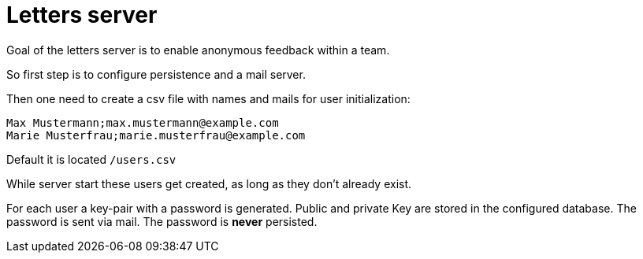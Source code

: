 = Letters server

Goal of the letters server is to enable anonymous feedback within a team.

So first step is to configure persistence and a mail server.

Then one need to create a csv file with names and mails for user initialization:

[source, csv]
----
Max Mustermann;max.mustermann@example.com
Marie Musterfrau;marie.musterfrau@example.com
----

Default it is located `/users.csv`

While server start these users get created, as long as they don't already exist.

For each user a key-pair with a password is generated. Public and private Key are stored in the configured database. The password is sent via mail. The password is *never* persisted.
